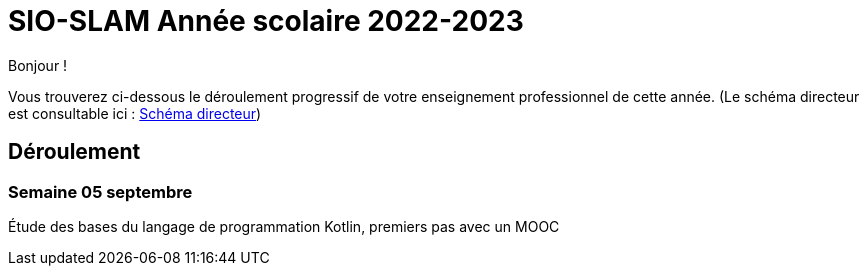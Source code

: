 = SIO-SLAM Année scolaire 2022-2023

Bonjour !

Vous trouverez ci-dessous le déroulement progressif de votre enseignement professionnel de cette année. (Le schéma directeur est consultable ici : xref:axe-directeur-2022-2023.adoc#_schéma_directeur[Schéma directeur])

== Déroulement

=== Semaine 05 septembre

Étude des bases du langage de programmation  Kotlin, premiers pas avec un MOOC


